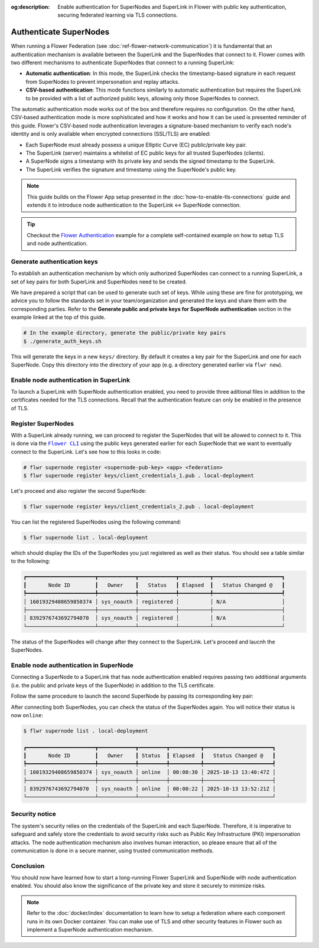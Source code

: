 :og:description: Enable authentication for SuperNodes and SuperLink in Flower with public key authentication, securing federated learning via TLS connections.
.. meta::
    :description: Enable authentication for SuperNodes and SuperLink in Flower with public key authentication, securing federated learning via TLS connections.

.. |flower_cli_supernode_link| replace:: ``Flower CLI``

.. _flower_cli_supernode_link: ref-api-cli.html#flwr-supernode

Authenticate SuperNodes
=======================

When running a Flower Federation (see :doc:`ref-flower-network-communication`) it is
fundamental that an authentication mechanism is available between the SuperLink and the
SuperNodes that connect to it. Flower comes with two different mechanisms to
authenticate SuperNodes that connect to a running SuperLink:

- **Automatic authentication**: In this mode, the SuperLink checks the timestamp-based
  signature in each request from SuperNodes to prevent impersonation and replay attacks.
- **CSV-based authentication**: This mode functions similarly to automatic
  authentication but requires the SuperLink to be provided with a list of authorized
  public keys, allowing only those SuperNodes to connect.

The automatic authentication mode works out of the box and therefore requires no
configuration. On the other hand, CSV-based authentication mode is more sophisticated
and how it works and how it can be used is presented reminder of this guide. Flower's
CSV-based node authentication leverages a signature-based mechanism to verify each
node's identity and is only available when encrypted connections (SSL/TLS) are enabled:

- Each SuperNode must already possess a unique Elliptic Curve (EC) public/private key
  pair.
- The SuperLink (server) maintains a whitelist of EC public keys for all trusted
  SuperNodes (clients).
- A SuperNode signs a timestamp with its private key and sends the signed timestamp to
  the SuperLink.
- The SuperLink verifies the signature and timestamp using the SuperNode's public key.

.. note::

    This guide builds on the Flower App setup presented in the
    :doc:`how-to-enable-tls-connections` guide and extends it to introduce node
    authentication to the SuperLink ↔ SuperNode connection.

.. tip::

    Checkout the `Flower Authentication
    <https://github.com/adap/flower/tree/main/examples/flower-authentication>`_ example
    for a complete self-contained example on how to setup TLS and node authentication.

Generate authentication keys
----------------------------

To establish an authentication mechanism by which only authorized SuperNodes can connect
to a running SuperLink, a set of key pairs for both SuperLink and SuperNodes need to be
created.

We have prepared a script that can be used to generate such set of keys. While using
these are fine for prototyping, we advice you to follow the standards set in your
team/organization and generated the keys and share them with the corresponding parties.
Refer to the **Generate public and private keys for SuperNode authentication** section
in the example linked at the top of this guide.

.. code-block:: bash

    # In the example directory, generate the public/private key pairs
    $ ./generate_auth_keys.sh

This will generate the keys in a new ``keys/`` directory. By default it creates a key
pair for the SuperLink and one for each SuperNode. Copy this directory into the
directory of your app (e.g. a directory generated earlier via ``flwr new``).

Enable node authentication in SuperLink
---------------------------------------

To launch a SuperLink with SuperNode authentication enabled, you need to provide three
aditional files in addition to the certificates needed for the TLS connections. Recall
that the authentication feature can only be enabled in the presence of TLS.

.. code-block:: bash
    :emphasize-lines: 5

    $ flower-superlink \
        --ssl-ca-certfile certificates/ca.crt \
        --ssl-certfile certificates/server.pem \
        --ssl-keyfile certificates/server.key \
        --enable-supernode-auth

.. dropdown:: Understand the command

    * ``--enable-supernode-auth``: Enables SuperNode authentication therefore only Supernodes that are first register on the SuperLink will be able to establish a connection.

Register SuperNodes
-------------------

With a SuperLink already running, we can proceed to register the SuperNodes that will be
allowed to connect to it. This is done via the |flower_cli_supernode_link|_ using the
public keys generated earlier for each SuperNode that we want to eventually connect to
the SuperLink. Let's see how to this looks in code:

.. code-block:: bash

    # flwr supernode register <supernode-pub-key> <app> <federation>
    $ flwr supernode register keys/client_credentials_1.pub . local-deployment

Let's proceed and also register the second SuperNode:

.. code-block:: bash

    $ flwr supernode register keys/client_credentials_2.pub . local-deployment

You can list the registered SuperNodes using the following command:

.. code-block:: bash

    $ flwr supernode list . local-deployment

which should display the IDs of the SuperNodes you just registered as well as their
status. You should see a table similar to the following:

.. code-block:: bash

    ┏━━━━━━━━━━━━━━━━━━━━━━┳━━━━━━━━━━━━┳━━━━━━━━━━━━┳━━━━━━━━━━┳━━━━━━━━━━━━━━━━━━━━━━┓
    ┃       Node ID        ┃   Owner    ┃   Status   ┃ Elapsed  ┃   Status Changed @   ┃
    ┡━━━━━━━━━━━━━━━━━━━━━━╇━━━━━━━━━━━━╇━━━━━━━━━━━━╇━━━━━━━━━━╇━━━━━━━━━━━━━━━━━━━━━━┩
    │ 16019329408659850374 │ sys_noauth │ registered │          │ N/A                  │
    ├──────────────────────┼────────────┼────────────┼──────────┼──────────────────────┤
    │ 8392976743692794070  │ sys_noauth │ registered │          │ N/A                  │
    └──────────────────────┴────────────┴────────────┴──────────┴──────────────────────┘

The status of the SuperNodes will change after they connect to the SuperLink. Let's
proceed and laucnh the SuperNodes.

Enable node authentication in SuperNode
---------------------------------------

Connecting a SuperNode to a SuperLink that has node authentication enabled requires
passing two additional arguments (i.e. the public and private keys of the SuperNode) in
addition to the TLS certificate.

.. code-block:: bash
    :emphasize-lines: 6, 7

    $ flower-supernode \
        --root-certificates certificates/ca.crt \
        --superlink 127.0.0.1:9092 \
        --clientappio-api-address 0.0.0.0:9094 \
        --node-config="partition-id=0 num-partitions=2" \
        --auth-supernode-private-key keys/client_credentials_1 \
        --auth-supernode-public-key keys/client_credentials_1.pub

.. dropdown:: Understand the command

    * ``--auth-supernode-private-key``: the private key of this SuperNode.
    * | ``--auth-supernode-public-key``: the public key of this SuperNode (which should be the same that was added to othe CSV used by the SuperLink).

Follow the same procedure to launch the second SuperNode by passing its corresponding
key pair:

.. code-block:: bash
    :emphasize-lines: 6, 7

    $ flower-supernode \
        --root-certificates certificates/ca.crt \
        --superlink 127.0.0.1:9092 \
        --clientappio-api-address 0.0.0.0:9095 \
        --node-config="partition-id=1 num-partitions=2" \
        --auth-supernode-private-key keys/client_credentials_2 \
        --auth-supernode-public-key keys/client_credentials_2.pub

After connecting both SuperNodes, you can check the status of the SuperNodes again. You
will notice their status is now ``online``:

.. code-block:: bash

    $ flwr supernode list . local-deployment

    ┏━━━━━━━━━━━━━━━━━━━━━━┳━━━━━━━━━━━━┳━━━━━━━━━┳━━━━━━━━━━┳━━━━━━━━━━━━━━━━━━━━━━┓
    ┃       Node ID        ┃   Owner    ┃ Status  ┃ Elapsed  ┃   Status Changed @   ┃
    ┡━━━━━━━━━━━━━━━━━━━━━━╇━━━━━━━━━━━━╇━━━━━━━━━╇━━━━━━━━━━╇━━━━━━━━━━━━━━━━━━━━━━┩
    │ 16019329408659850374 │ sys_noauth │ online  │ 00:00:30 │ 2025-10-13 13:40:47Z │
    ├──────────────────────┼────────────┼─────────┼──────────┼──────────────────────┤
    │ 8392976743692794070  │ sys_noauth │ online  │ 00:00:22 │ 2025-10-13 13:52:21Z │
    └──────────────────────┴────────────┴─────────┴──────────┴──────────────────────┘

Security notice
---------------

The system's security relies on the credentials of the SuperLink and each SuperNode.
Therefore, it is imperative to safeguard and safely store the credentials to avoid
security risks such as Public Key Infrastructure (PKI) impersonation attacks. The node
authentication mechanism also involves human interaction, so please ensure that all of
the communication is done in a secure manner, using trusted communication methods.

Conclusion
----------

You should now have learned how to start a long-running Flower SuperLink and SuperNode
with node authentication enabled. You should also know the significance of the private
key and store it securely to minimize risks.

.. note::

    Refer to the :doc:`docker/index` documentation to learn how to setup a federation
    where each component runs in its own Docker container. You can make use of TLS and
    other security features in Flower such as implement a SuperNode authentication
    mechanism.
